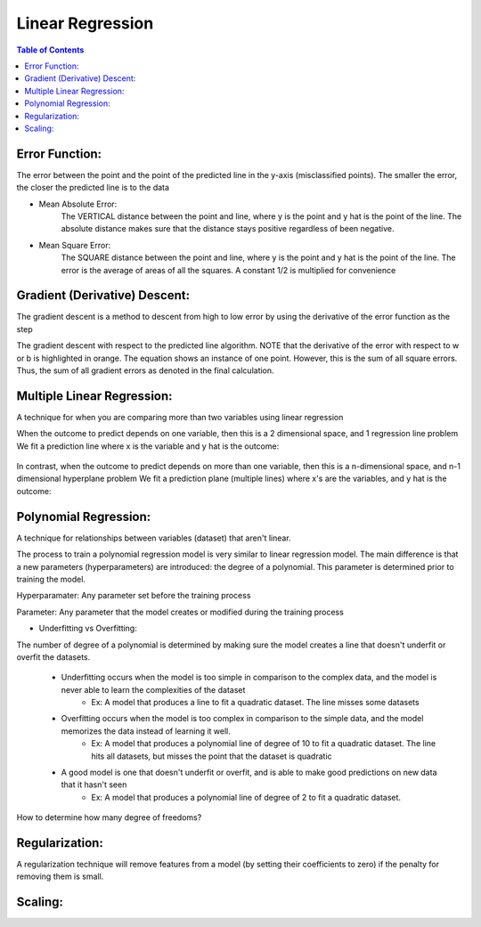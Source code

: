 .. meta::
    :description lang=en: Notes related to find a linear regression that best fits the data
    :keywords: Python, Python3 Cheat Sheet

==============================
Linear Regression
==============================

.. contents:: Table of Contents
    :backlinks: none


Error Function:
-------------------
The error between the point and the point of the predicted line in the y-axis (misclassified points).
The smaller the error, the closer the predicted line is to the data

- Mean Absolute Error:
    The VERTICAL distance between the point and line, where y is the point and y hat is the point of the line.
    The absolute distance makes sure that the distance stays positive regardless of been negative.

    .. raw:: html

        <img src="https://render.githubusercontent.com/render/math?math=ERROR=\frac{\sum_{i=n}^{N}|y[i]-{\hat{y}}[i]|}{N}">


- Mean Square Error:
    The SQUARE distance between the point and line, where y is the point and y hat is the point of the line.
    The error is the average of areas of all the squares. A constant 1/2 is multiplied for convenience

    .. raw:: html

        <img src="https://render.githubusercontent.com/render/math?math=ERROR=\frac{\sum_{i=n}^{N}(y[i]-{\hat{y}}[i])^2}{2N}">


Gradient (Derivative) Descent:
--------------------------------
The gradient descent is a method to descent from high to low error by using the derivative of the error function as the step

.. image:: examples/GradientDescentExample/gradient_descent_derivation.png
   :width: 800


The gradient descent with respect to the predicted line algorithm.
NOTE that the derivative of the error with respect to w or b is highlighted in orange.
The equation shows an instance of one point. However, this is the sum of all square errors. Thus, the sum of all gradient errors as denoted in the final calculation.

.. image:: examples/GradientDescentExample/gradient_descent_application.png
   :width: 800


Multiple Linear Regression:
---------------------------

A technique for when you are comparing more than two variables using linear regression


When the outcome to predict depends on one variable,
then this is a 2 dimensional space, and 1 regression line problem
We fit a prediction line where x is the variable and y hat is the outcome:

    .. raw:: html

        <img src="https://render.githubusercontent.com/render/math?math={\hat{y}}=w_{1}x%2bb">

In contrast, when the outcome to predict depends on more than one variable,
then this is a n-dimensional space, and n-1 dimensional hyperplane problem
We fit a prediction plane (multiple lines) where x's are the variables, and y hat is the outcome:

    .. raw:: html

        <img src="https://render.githubusercontent.com/render/math?math={\hat{y}}=w_{1}x_{1}%2bw_{2}x_{2}%2b...%2bw_{n-1}x_{n-1}%2bb">

Polynomial Regression:
-----------------------

A technique for relationships between variables (dataset) that aren't linear.

The process to train a polynomial regression model is very similar to linear regression model.
The main difference is that a new parameters (hyperparameters) are introduced: the degree of a polynomial.
This parameter is determined prior to training the model.


Hyperparamater: Any parameter set before the training process

Parameter: Any parameter that the model creates or modified during the training process

- Underfitting vs Overfitting:

The number of degree of a polynomial is determined by making sure the model creates a line that doesn't
underfit or overfit the datasets.

    - Underfitting occurs when the model is too simple in comparison to the complex data, and the model is never able to learn the complexities of the dataset
        - Ex: A model that produces a line to fit a quadratic dataset. The line misses some datasets
    - Overfitting occurs when the model is too complex in comparison to the simple data, and the model memorizes the data instead of learning it well.
        - Ex: A model that produces a polynomial line of degree of 10 to fit a quadratic dataset. The line hits all datasets, but misses the point that the dataset is quadratic
    - A good model is one that doesn't underfit or overfit, and is able to make good predictions on new data that it hasn't seen
        - Ex: A model that produces a polynomial line of degree of 2 to fit a quadratic dataset.

How to determine how many degree of freedoms?


    .. raw:: html

        <img src="https://render.githubusercontent.com/render/math?math={\hat{y}}=w_{1}x_{1}%2bw_{2}x_{2}%2b...%2bw_{n-1}x_{n-1}%2bb">

Regularization:
----------------

A regularization technique will remove features from a model (by setting their coefficients to zero) if the penalty for removing them is small.



Scaling:
---------
